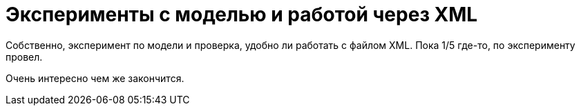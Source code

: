 = Эксперименты с моделью и работой через XML

Собственно, эксперимент по модели и проверка, удобно ли работать с файлом XML.
Пока 1/5 где-то, по эксперименту провел.

Очень интересно чем же закончится.
